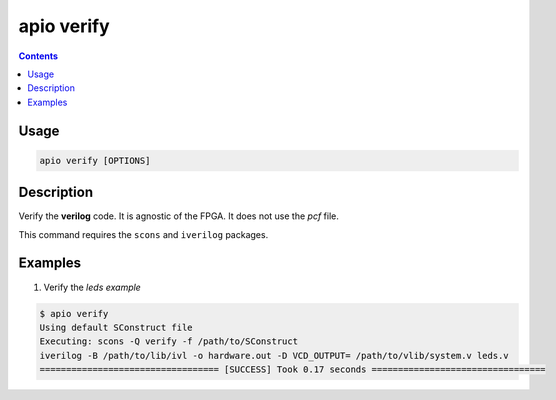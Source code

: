 .. _cmd_verify:

apio verify
===========

.. contents::

Usage
-----

.. code::

    apio verify [OPTIONS]

Description
-----------

Verify the **verilog** code. It is agnostic of the FPGA. It does not use the *pcf* file.

This command requires the ``scons`` and ``iverilog`` packages.

Examples
--------


1. Verify the *leds example*

.. code::

  $ apio verify
  Using default SConstruct file
  Executing: scons -Q verify -f /path/to/SConstruct
  iverilog -B /path/to/lib/ivl -o hardware.out -D VCD_OUTPUT= /path/to/vlib/system.v leds.v
  ================================== [SUCCESS] Took 0.17 seconds =================================
